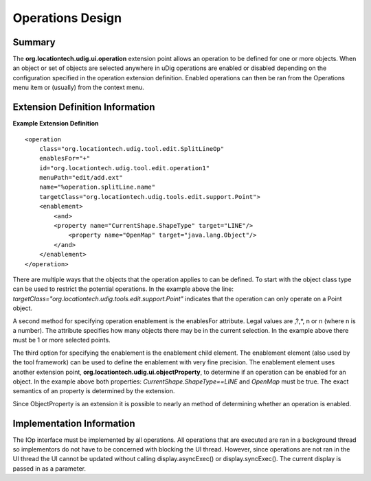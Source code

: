 Operations Design
#################

Summary
=======

The **org.locationtech.udig.ui.operation** extension point allows an operation to be defined for one
or more objects. When an object or set of objects are selected anywhere in uDig operations are
enabled or disabled depending on the configuration specified in the operation extension definition.
Enabled operations can then be ran from the Operations menu item or (usually) from the context menu.

Extension Definition Information
================================

**Example Extension Definition**

::

    <operation
        class="org.locationtech.udig.tool.edit.SplitLineOp"
        enablesFor="+"
        id="org.locationtech.udig.tool.edit.operation1"
        menuPath="edit/add.ext"
        name="%operation.splitLine.name"
        targetClass="org.locationtech.udig.tools.edit.support.Point">
        <enablement>
            <and>
            <property name="CurrentShape.ShapeType" target="LINE"/>
                <property name="OpenMap" target="java.lang.Object"/>
            </and>
        </enablement>
    </operation>

There are multiple ways that the objects that the operation applies to can be defined. To start with
the object class type can be used to restrict the potential operations. In the example above the
line: *targetClass="org.locationtech.udig.tools.edit.support.Point"* indicates that the operation can
only operate on a Point object.

A second method for specifying operation enablement is the enablesFor attribute. Legal values are
,?,\*, n or n (where n is a number). The attribute specifies how many objects there may be in the
current selection. In the example above there must be 1 or more selected points.

The third option for specifying the enablement is the enablement child element. The enablement
element (also used by the tool framework) can be used to define the enablement with very fine
precision. The enablement element uses another extension point,
**org.locationtech.udig.ui.objectProperty**, to determine if an operation can be enabled for an
object. In the example above both properties: *CurrentShape.ShapeType==LINE* and *OpenMap* must be
true. The exact semantics of an property is determined by the extension.

Since ObjectProperty is an extension it is possible to nearly an method of determining whether an
operation is enabled.

Implementation Information
==========================

The IOp interface must be implemented by all operations. All operations that are executed are ran in
a background thread so implementors do not have to be concerned with blocking the UI thread.
However, since operations are not ran in the UI thread the UI cannot be updated without calling
display.asyncExec() or display.syncExec(). The current display is passed in as a parameter.
